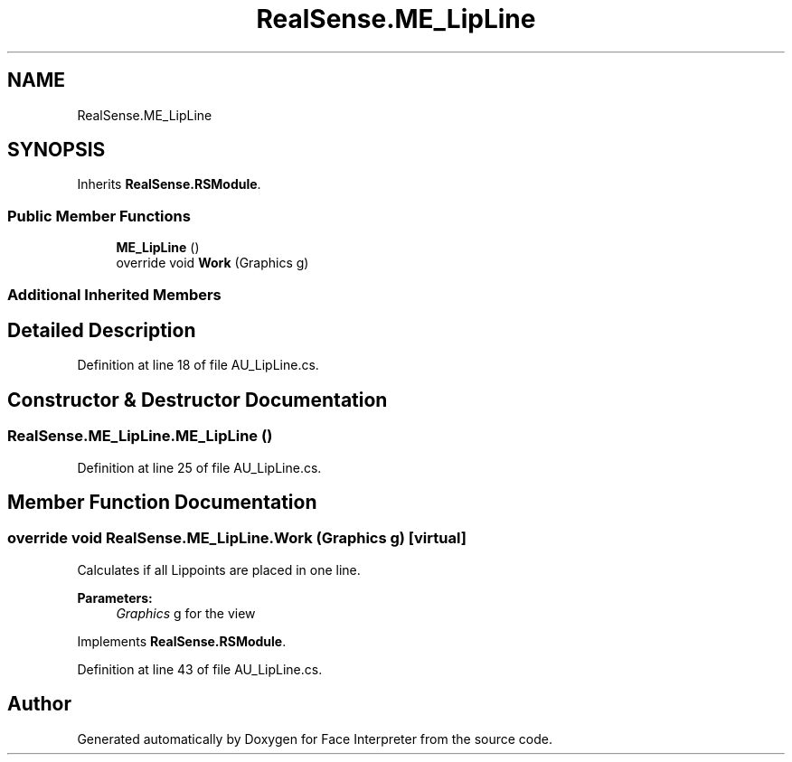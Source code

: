 .TH "RealSense.ME_LipLine" 3 "Wed Jul 5 2017" "Face Interpreter" \" -*- nroff -*-
.ad l
.nh
.SH NAME
RealSense.ME_LipLine
.SH SYNOPSIS
.br
.PP
.PP
Inherits \fBRealSense\&.RSModule\fP\&.
.SS "Public Member Functions"

.in +1c
.ti -1c
.RI "\fBME_LipLine\fP ()"
.br
.ti -1c
.RI "override void \fBWork\fP (Graphics g)"
.br
.in -1c
.SS "Additional Inherited Members"
.SH "Detailed Description"
.PP 
Definition at line 18 of file AU_LipLine\&.cs\&.
.SH "Constructor & Destructor Documentation"
.PP 
.SS "RealSense\&.ME_LipLine\&.ME_LipLine ()"

.PP
Definition at line 25 of file AU_LipLine\&.cs\&.
.SH "Member Function Documentation"
.PP 
.SS "override void RealSense\&.ME_LipLine\&.Work (Graphics g)\fC [virtual]\fP"
Calculates if all Lippoints are placed in one line\&. 
.PP
\fBParameters:\fP
.RS 4
\fIGraphics\fP g for the view 
.RE
.PP

.PP
Implements \fBRealSense\&.RSModule\fP\&.
.PP
Definition at line 43 of file AU_LipLine\&.cs\&.

.SH "Author"
.PP 
Generated automatically by Doxygen for Face Interpreter from the source code\&.

